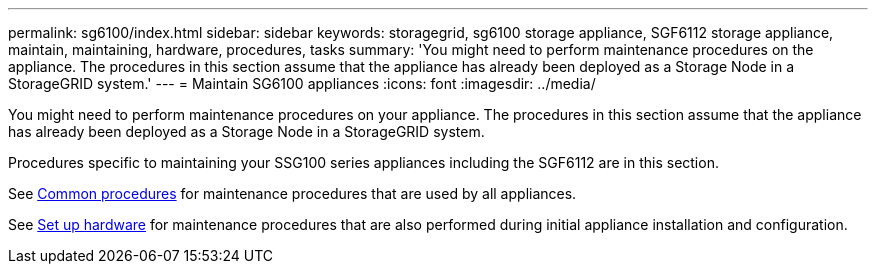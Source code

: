 ---
permalink: sg6100/index.html
sidebar: sidebar
keywords: storagegrid, sg6100 storage appliance, SGF6112 storage appliance, maintain, maintaining, hardware, procedures, tasks
summary: 'You might need to perform maintenance procedures on the appliance. The procedures in this section assume that the appliance has already been deployed as a Storage Node in a StorageGRID system.'
---
= Maintain SG6100 appliances
:icons: font
:imagesdir: ../media/

[.lead]
You might need to perform maintenance procedures on your appliance. The procedures in this section assume that the appliance has already been deployed as a Storage Node in a StorageGRID system.

Procedures specific to maintaining your SSG100 series appliances including the SGF6112 are in this section. 

See xref:../commonhardware/index.adoc[Common procedures] for maintenance procedures that are used by all appliances. 

See xref:../installconfig/configuring-hardware.adoc[Set up hardware] for maintenance procedures that are also performed during initial appliance installation and configuration.
